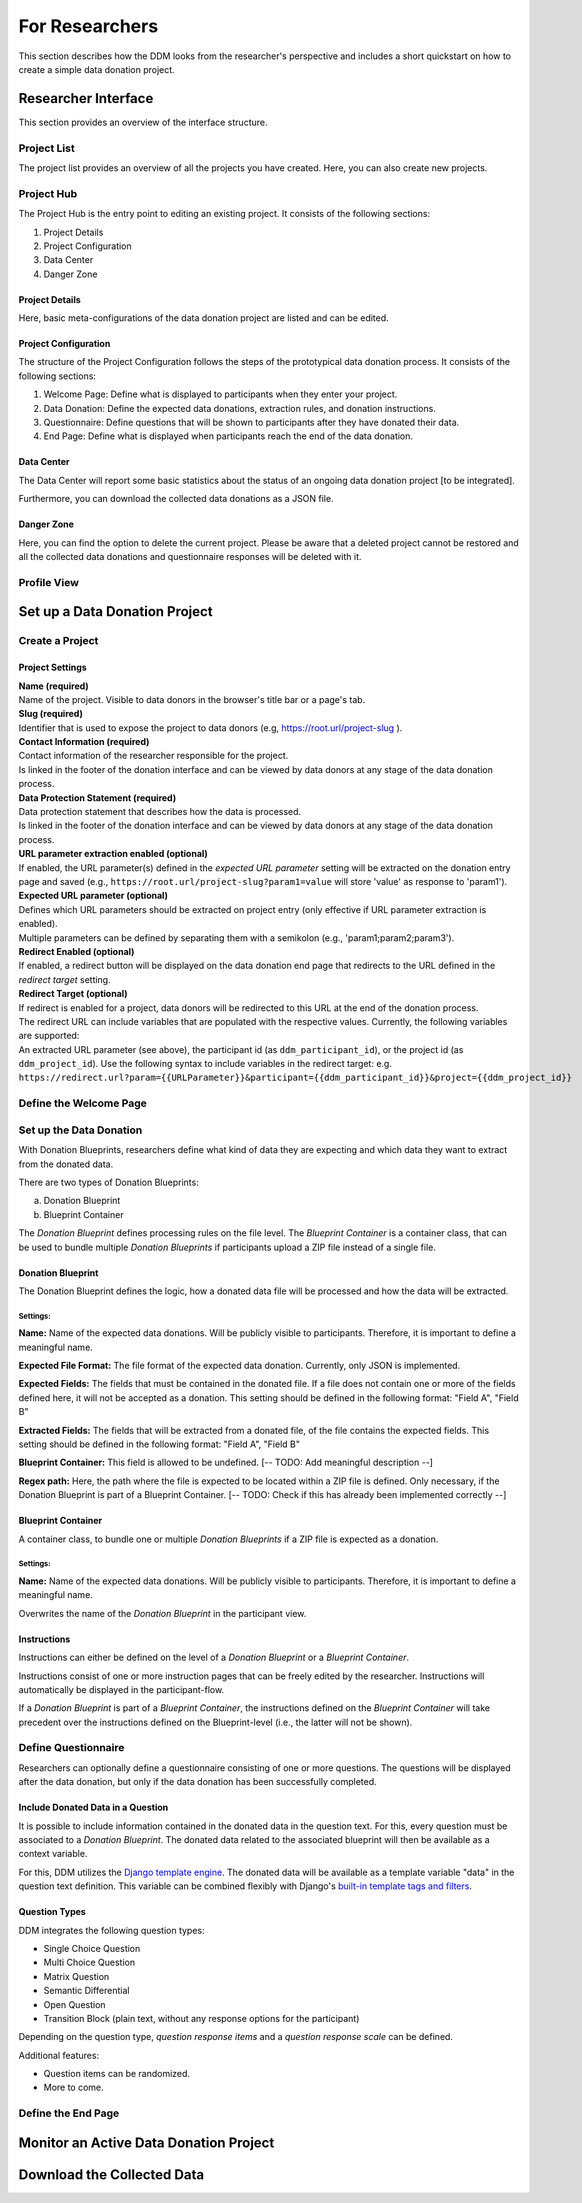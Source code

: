 ###############
For Researchers
###############

This section describes how the DDM looks from the researcher's perspective and
includes a short quickstart on how to create a simple data donation project.


Researcher Interface
********************

This section provides an overview of the interface structure.


Project List
------------

The project list provides an overview of all the projects you have created.
Here, you can also create new projects.


Project Hub
------------

The Project Hub is the entry point to editing an existing project.
It consists of the following sections:

1. Project Details
2. Project Configuration
3. Data Center
4. Danger Zone


Project Details
+++++++++++++++

Here, basic meta-configurations of the data donation project are listed and can be edited.


Project Configuration
+++++++++++++++++++++

The structure of the Project Configuration follows the steps of the prototypical
data donation process. It consists of the following sections:

1. Welcome Page: Define what is displayed to participants when they enter your project.
2. Data Donation: Define the expected data donations, extraction rules, and donation instructions.
3. Questionnaire: Define questions that will be shown to participants after they have donated their data.
4. End Page: Define what is displayed when participants reach the end of the data donation.


Data Center
+++++++++++

The Data Center will report some basic statistics about the status of an
ongoing data donation project [to be integrated].

Furthermore, you can download the collected data donations as a JSON file.


Danger Zone
+++++++++++

Here, you can find the option to delete the current project.
Please be aware that a deleted project cannot be restored and all the collected
data donations and questionnaire responses will be deleted with it.


Profile View
------------

.. todo::
    Add Content.

Set up a Data Donation Project
******************************

Create a Project
----------------

.. todo::
    Add Content.

Project Settings
++++++++++++++++

| **Name (required)**
| Name of the project. Visible to data donors in the browser's title bar or a page's tab.

| **Slug (required)**
| Identifier that is used to expose the project to data donors (e.g, https://root.url/project-slug ).

| **Contact Information (required)**
| Contact information of the researcher responsible for the project.
| Is linked in the footer of the donation interface and can be viewed by data donors at any stage of the data donation process.

| **Data Protection Statement (required)**
| Data protection statement that describes how the data is processed.
| Is linked in the footer of the donation interface and can be viewed by data donors at any stage of the data donation process.

| **URL parameter extraction enabled (optional)**
| If enabled, the URL parameter(s) defined in the *expected URL parameter* setting will be extracted on the donation
  entry page and saved (e.g., ``https://root.url/project-slug?param1=value`` will store 'value' as response to 'param1').

| **Expected URL parameter (optional)**
| Defines which URL parameters should be extracted on project entry (only effective if URL parameter extraction is enabled).
| Multiple parameters can be defined by separating them with a semikolon (e.g., 'param1;param2;param3').

| **Redirect Enabled (optional)**
| If enabled, a redirect button will be displayed on the data donation end page that redirects
  to the URL defined in the *redirect target* setting.

| **Redirect Target (optional)**
| If redirect is enabled for a project, data donors will be redirected to this URL at the end of the donation process.
| The redirect URL can include variables that are populated with the respective values. Currently, the following variables are supported:
| An extracted URL parameter (see above), the participant id (as ``ddm_participant_id``), or the project id (as ``ddm_project_id``).
  Use the following syntax to include variables in the redirect target: e.g. ``https://redirect.url?param={{URLParameter}}&participant={{ddm_participant_id}}&project={{ddm_project_id}}``


Define the Welcome Page
-----------------------

.. todo::
    Add Content.

Set up the Data Donation
------------------------

With Donation Blueprints, researchers define what kind of data they are expecting and
which data they want to extract from the donated data.

There are two types of Donation Blueprints:

a. Donation Blueprint
b. Blueprint Container

The *Donation Blueprint* defines processing rules on the file level.
The *Blueprint Container* is a container class, that can be used to bundle
multiple *Donation Blueprints* if participants upload a ZIP file instead of a single file.


Donation Blueprint
++++++++++++++++++
The Donation Blueprint defines the logic, how a donated data file will be processed
and how the data will be extracted.

Settings:
^^^^^^^^^

**Name:**
Name of the expected data donations. Will be publicly visible to participants.
Therefore, it is important to define a meaningful name.

**Expected File Format:**
The file format of the expected data donation. Currently, only JSON is implemented.

**Expected Fields:**
The fields that must be contained in the donated file. If a file does not contain
one or more of the fields defined here, it will not be accepted as a donation.
This setting should be defined in the following format: "Field A", "Field B"

**Extracted Fields:**
The fields that will be extracted from a donated file, of the file contains the
expected fields.
This setting should be defined in the following format: "Field A", "Field B"

**Blueprint Container:**
This field is allowed to be undefined. [-- TODO: Add meaningful description --]

**Regex path:**
Here, the path where the file is expected to be located within a ZIP file is defined.
Only necessary, if the Donation Blueprint is part of a Blueprint Container.
[-- TODO: Check if this has already been implemented correctly --]



Blueprint Container
+++++++++++++++++++
A container class, to bundle one or multiple *Donation Blueprints* if a ZIP file
is expected as a donation.

Settings:
^^^^^^^^^

**Name:**
Name of the expected data donations. Will be publicly visible to participants.
Therefore, it is important to define a meaningful name.

Overwrites the name of the *Donation Blueprint* in the participant view.


Instructions
++++++++++++

Instructions can either be defined on the level of a *Donation Blueprint* or a *Blueprint Container*.

Instructions consist of one or more instruction pages that can be freely edited by the researcher.
Instructions will automatically be displayed in the participant-flow.

If a *Donation Blueprint* is part of a *Blueprint Container*, the instructions defined
on the *Blueprint Container* will take precedent over the instructions defined on the
Blueprint-level (i.e., the latter will not be shown).



Define Questionnaire
--------------------

Researchers can optionally define a questionnaire consisting of one or more questions.
The questions will be displayed after the data donation, but only if the data donation has been successfully completed.

Include Donated Data in a Question
++++++++++++++++++++++++++++++++++

It is possible to include information contained in the donated data in the question text.
For this, every question must be associated to a *Donation Blueprint*.
The donated data related to the associated blueprint will then be available as a
context variable.

For this, DDM utilizes the `Django template engine <https://docs.djangoproject.com/en/3.2/topics/templates/>`_.
The donated data will be available as a template variable "data" in the question text definition.
This variable can be combined flexibly with Django's `built-in template tags and filters <https://docs.djangoproject.com/en/3.2/ref/templates/builtins/>`_.

.. todo::
    Include example.

Question Types
++++++++++++++

DDM integrates the following question types:

* Single Choice Question
* Multi Choice Question
* Matrix Question
* Semantic Differential
* Open Question
* Transition Block (plain text, without any response options for the participant)

Depending on the question type, *question response items* and a *question response scale* can be defined.

Additional features:

* Question items can be randomized.
* More to come.



Define the End Page
-------------------

.. todo::
    Add Content.


Monitor an Active Data Donation Project
***************************************

.. todo::
    Add Content.


Download the Collected Data
***************************

.. todo::
    Add Content.


